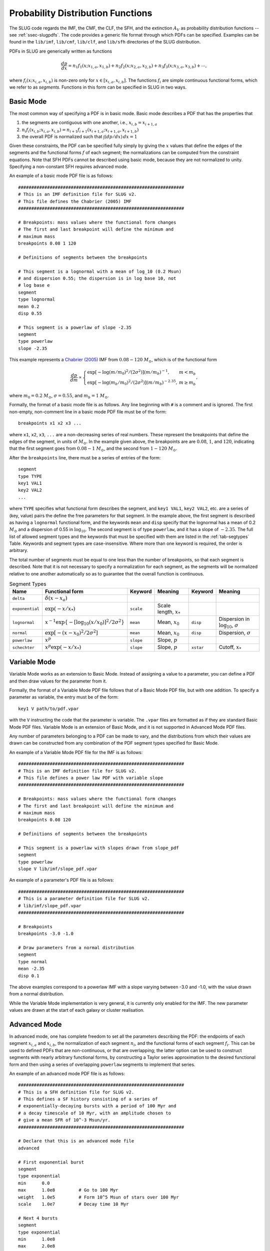 .. highlight:: rest

.. _sec-pdfs:

Probability Distribution Functions
==================================

The SLUG code regards the IMF, the CMF, the CLF, the SFH, and the extinction :math:`A_V` as probability distribution functions -- see :ref:`ssec-slugpdfs`. The code provides a generic file format through which PDFs can be specified. Examples can be found in the ``lib/imf``, ``lib/cmf``, ``lib/clf``, and ``lib/sfh`` directories of the SLUG distribution.

PDFs in SLUG are generically written as functions

.. math:: \frac{dp}{dx} = n_1 f_1(x; x_{1,a}, x_{1,b}) + n_2 f_2(x; x_{2,a}, x_{2,b}) + n_3 f_3(x; x_{3,a}, x_{3,b}) + \cdots,

where :math:`f_i(x; x_{i,a}, x_{i,b})` is non-zero only for :math:`x \in [x_{i,a}, x_{i,b}]`. The functions :math:`f_i` are simple continuous functional forms, which we refer to as *segments*. Functions in this form can be specified in SLUG in two ways.

Basic Mode
----------

The most common way of specifying a PDF is in basic mode. Basic mode describes a PDF that has the properties that

#. the segments are contiguous with one another, i.e., :math:`x_{i,b} = x_{i+1,a}`
#. :math:`n_i f_i(x_{i,b}; x_{i,a}, x_{i,b}) = n_{i+1} f_{i+1}(x_{i+1,a}; x_{i+1,a}, x_{i+1,b})`
#. the overall PDF is normalized such that :math:`\int (dp/dx)\, dx = 1`

Given these constraints, the PDF can be specified fully simply by giving the :math:`x` values that define the edges of the segments and the functional forms :math:`f` of each segment; the normalizations can be computed from the constraint equations. Note that SFH PDFs cannot be described using basic mode, because they are not normalized to unity. Specifying a non-constant SFH requires advanced mode.

An example of a basic mode PDF file is as follows::

   ###############################################################
   # This is an IMF definition file for SLUG v2.
   # This file defines the Chabrier (2005) IMF          
   ###############################################################

   # Breakpoints: mass values where the functional form changes
   # The first and last breakpoint will define the minimum and
   # maximum mass
   breakpoints 0.08 1 120

   # Definitions of segments between the breakpoints

   # This segment is a lognormal with a mean of log_10 (0.2 Msun) 
   # and dispersion 0.55; the dispersion is in log base 10, not 
   # log base e
   segment
   type lognormal
   mean 0.2
   disp 0.55

   # This segment is a powerlaw of slope -2.35
   segment
   type powerlaw
   slope -2.35

This example represents a `Chabrier (2005) <http://adsabs.harvard.edu/abs/2005ASSL..327...41C>`_ IMF from :math:`0.08 - 120` :math:`M_\odot`, which is of the functional form

.. math:: \frac{dp}{dm} \propto \left\{\begin{array}{ll} \exp[-\log(m/m_0)^2/(2\sigma^2)] (m/m_b)^{-1} , & m < m_b \\ \exp[-\log(m_b/m_0)^2/(2\sigma^2)] (m/m_b)^{-2.35}, & m \geq m_b \end{array} \right.,

where :math:`m_0 = 0.2` :math:`M_\odot`, :math:`\sigma = 0.55`, and :math:`m_b = 1` :math:`M_\odot`.

Formally, the format of a basic mode file is as follows. Any line beginning with ``#`` is a comment and is ignored. The first non-empty, non-comment line in a basic mode PDF file must be of the form::

   breakpoints x1 x2 x3 ...

where ``x1``, ``x2``, ``x3``, ``...`` are a non-decreasing series of real numbers. These represent the breakpoints that define the edges of the segment, in units of :math:`M_\odot`. In the example given above, the breakpoints are are :math:`0.08`, :math:`1`, and :math:`120`, indicating that the first segment goes from :math:`0.08 - 1` :math:`M_\odot`, and the second from :math:`1 - 120` :math:`M_\odot`.

After the ``breakpoints`` line, there must be a series of entries of the form::

   segment
   type TYPE
   key1 VAL1
   key2 VAL2
   ...

where ``TYPE`` specifies what functional form describes the segment, and ``key1 VAL1``, ``key2 VAL2``, etc. are a series of (key, value) pairs the define the free parameters for that segment. In the example above, the first segment is described as having a ``lognormal`` functional form, and the keywords ``mean`` and ``disp`` specify that the lognormal has a mean of 0.2 :math:`M_\odot` and a dispersion of 0.55 in :math:`\log_{10}`. The second segment is of type ``powerlaw``, and it has a slope of :math:`-2.35`. The full list of allowed segment types and the keywords that must be specified with them are listed in the :ref:`tab-segtypes` Table. Keywords and segment types are case-insensitive. Where more than one keyword is required, the order is arbitrary.

The total number of segments must be equal to one less than the number of breakpoints, so that each segment is described. Note that it is not necessary to specify a normalization for each segment, as the segments will be normalized relative to one another automatically so as to guarantee that the overall function is continuous.

.. _tab-segtypes:

.. table:: Segment Types

   +-----------------+--------------------------------------------------------+-----------+---------------------------+-----------+-------------------------------------------------+
   | Name            | Functional form                                        | Keyword   | Meaning                   | Keyword   | Meaning                                         |
   +=================+========================================================+===========+===========================+===========+=================================================+
   | ``delta``       | :math:`\delta(x-x_a)`                                  |           |                           |           |                                                 |
   +-----------------+--------------------------------------------------------+-----------+---------------------------+-----------+-------------------------------------------------+
   | ``exponential`` | :math:`\exp(-x/x_*)`                                   | ``scale`` | Scale length, :math:`x_*` |           |                                                 |
   +-----------------+--------------------------------------------------------+-----------+---------------------------+-----------+-------------------------------------------------+
   | ``lognormal``   | :math:`x^{-1} \exp\{-[\log_{10}(x/x_0)]^2/2\sigma^2\}` | ``mean``  | Mean, :math:`x_0`         | ``disp``  | Dispersion in :math:`\log_{10}`, :math:`\sigma` |
   +-----------------+--------------------------------------------------------+-----------+---------------------------+-----------+-------------------------------------------------+
   | ``normal``      | :math:`\exp[-(x-x_0)^2/2\sigma^2]`                     | ``mean``  | Mean, :math:`x_0`         | ``disp``  | Dispersion, :math:`\sigma`                      |
   +-----------------+--------------------------------------------------------+-----------+---------------------------+-----------+-------------------------------------------------+
   | ``powerlaw``    | :math:`x^p`                                            | ``slope`` | Slope, :math:`p`          |           |                                                 |
   +-----------------+--------------------------------------------------------+-----------+---------------------------+-----------+-------------------------------------------------+
   | ``schechter``   | :math:`x^p \exp(-x/x_*)`                               | ``slope`` | Slope, :math:`p`          | ``xstar`` | Cutoff, :math:`x_*`                             |
   +-----------------+--------------------------------------------------------+-----------+---------------------------+-----------+-------------------------------------------------+


Variable Mode
-------------

Variable Mode works as an extension to Basic Mode. Instead of assigning a value to a parameter, you can define a PDF and then draw values for the parameter from it.
 
Formally, the format of a Variable Mode PDF file follows that of a Basic Mode PDF file, but with one addition. To specify a parameter as variable, the entry must be of the form::

	key1 V path/to/pdf.vpar

with the ``V`` instructing the code that the parameter is variable. The ``.vpar`` files are formatted as if they are standard Basic Mode PDF files. Variable Mode is an extension of Basic Mode, and it is not supported in Advanced Mode PDF files.

Any number of parameters belonging to a PDF can be made to vary, and the distributions from which their values are drawn can be constructed from any combination of the PDF segment types specified for Basic Mode. 

An example of a Variable Mode PDF file for the IMF is as follows::

   ###############################################################
   # This is an IMF definition file for SLUG v2.
   # This file defines a power law PDF with variable slope
   ###############################################################

   # Breakpoints: mass values where the functional form changes
   # The first and last breakpoint will define the minimum and
   # maximum mass
   breakpoints 0.08 120

   # Definitions of segments between the breakpoints

   # This segment is a powerlaw with slopes drawn from slope_pdf 
   segment
   type powerlaw
   slope V lib/imf/slope_pdf.vpar

An example of a parameter's PDF file is as follows::

   ###############################################################
   # This is a parameter definition file for SLUG v2.
   # lib/imf/slope_pdf.vpar
   ###############################################################

   # Breakpoints
   breakpoints -3.0 -1.0

   # Draw parameters from a normal distribution
   segment
   type normal
   mean -2.35
   disp 0.1
  
The above examples correspond to a powerlaw IMF with a slope varying between -3.0 and -1.0, with the value drawn from a normal distribution.

While the Variable Mode implementation is very general, it is currently only enabled for the IMF. The new parameter values are drawn at the start of each galaxy or cluster realisation.


Advanced Mode
-------------

In advanced mode, one has complete freedom to set all the parameters describing the PDF: the endpoints of each segment :math:`x_{i,a}` and :math:`x_{i,b}`, the normalization of each segment :math:`n_i`, and the functional forms of each segment :math:`f_i`. This can be used to defined PDFs that are non-continuous, or that are overlapping; the latter option can be used to construct segments with nearly arbitrary functional forms, by constructing a Taylor series approximation to the desired functional form and then using a series of overlapping ``powerlaw`` segments to implement that series.

An example of an advanced mode PDF file is as follows::

   ###############################################################
   # This is a SFH definition file for SLUG v2.
   # This defines a SF history consisting of a series of
   # exponentially-decaying bursts with a period of 100 Myr and
   # a decay timescale of 10 Myr, with an amplitude chosen to
   # give a mean SFR of 10^-3 Msun/yr.
   ###############################################################

   # Declare that this is an advanced mode file
   advanced

   # First exponential burst
   segment
   type exponential
   min      0.0
   max      1.0e8         # Go to 100 Myr
   weight   1.0e5         # Form 10^5 Msun of stars over 100 Myr
   scale    1.0e7         # Decay time 10 Myr

   # Next 4 bursts
   segment
   type exponential
   min      1.0e8
   max      2.0e8
   weight   1.0e5
   scale    1.0e7

   segment
   type exponential
   min      2.0e8
   max      3.0e8
   weight   1.0e5
   scale    1.0e7

   segment
   type exponential
   min      3.0e8
   max      4.0e8
   weight   1.0e5
   scale    1.0e7

   segment
   type exponential
   min      4.0e8
   max      5.0e8
   weight   1.0e5
   scale    1.0e7

This represents a star formation history that is a series of exponential bursts, separated by 100 Myr, with decay times of 10 Myr. Formally, this SFH follows the functional form

.. math:: \dot{M}_* = n e^{-(t\,\mathrm{mod}\, P)/t_{\rm dec}},

where :math:`P = 100` Myr is the period and :math:`t_{\rm dec} = 10` Myr is the decay time, from times :math:`0-500` Myr. The normalization constant :math:`n` is set by the condition that :math:`(1/P) \int_0^P \dot{M}_* \,dt = 0.001` :math:`M_\odot\;\mathrm{yr}^{-1}`, i.e., that the mean SFR averaged over a single burst period is 0.001 :math:`M_\odot\;\mathrm{yr}^{-1}`.

Formally, the format of an advanced mode file is as follows. First, all advanced mode files must start with the line::

   advanced

to declare that the file is in advanced mode. After that, there must be a series of entries of the form::

   segment
   type TYPE
   min MIN
   max MAX
   weight WEIGHT
   key1 VAL1
   key2 VAL2
   ...

The ``type`` keyword is exactly the same as in basic mode, as are the segment-specific parameter keywords ``key1``, ``key2``, :math:`\ldots`. The same functional forms, listed in the :ref:`tab-segtypes` Table, are available as in basic mode. The additional keywords that must be supplied in advanced mode are ``min``, ``max``, and ``weight``. The ``min`` and ``max`` keywords give the upper and lower limits :math:`x_{i,a}` and :math:`x_{i,b}` for the segment; the probability is zero outside these limits. The keyword ``weight`` specifies the integral under the segment, i.e., the weight :math:`w_i` given for segment :math:`i` is used to set the normalization :math:`n_i` via the equation

.. math:: w_i = n_i \int_{x_{i,a}}^{x_{i,b}} f_i(x) \, dx.

In the case of a star formation history, as in the example above, the weight :math:`w_i` of a segment is simply the total mass of stars formed in that segment. In the example given above, the first segment declaration sets up a PDF that with a minimum at 0 Myr, a maximum at 100 Myr, following an exponential functional form with a decay time of :math:`10^7` yr. During this time, a total mass of :math:`10^5` :math:`M_\odot` of stars is formed.

Note that, for the IMF, CMF, and CLF, the absolute values of the weights to not matter, only their relative values. On the other hand, for the SFH, the absolute weight does matter.

.. _sampling_metod_label:

Sampling Methods
----------------

A final option allowed in both basic and advanced mode is a specification of the sampling method. The sampling method is a description of how to draw a population of objects from the PDF, when the population is specified as having a total sum :math:`M_{\rm target}` (usually but not necessarily a total mass) rather than a total number of members :math:`N`; there are a number of ways to do this, which do not necessarily yield identical distributions, even for the same underlying PDF. To specify a sampling method, simply add the line::

   method METHOD

to the PDF file. This line can appear anywhere except inside a ``segment`` specification, or before the ``breakpoints`` or ``advanced`` line that begins the file. The following values are allowed for ``METHOD`` (case-insensitive, as always):

* ``stop_nearest``: this is the default option: draw until the total mass of the population exceeds :math:`M_{\rm target}`. Either keep or exclude the final star drawn depending on which choice brings the total mass closer to the target value.
* ``stop_before``: same as ``stop_nearest``, but the final object drawn is always excluded.
* ``stop_after``: same as ``stop_nearest``, but the final object drawn is always kept.
* ``stop_50``: same as ``stop_nearest``, but keep or exclude the final object with 50% probability regardless of which choice gets closer to the target.
* ``number``: draw exactly :math:`N = M_{\rm target}/\langle M\rangle` object, where :math:`\langle M\rangle` is the expectation value for a single draw.
* ``poisson``: draw exactly :math:`N` objects, where the value of :math:`N` is chosen from a Poisson distribution with expectation value :math:`\langle N \rangle = M_{\rm target}/\langle M\rangle`
* ``sorted_sampling``: this method was introduced by `Weidner & Kroupa (2006, MNRAS. 365, 1333) <http://adsabs.harvard.edu/abs/2006MNRAS.365.1333W>`_, and proceeds in steps. One first draws exactly :math:`N= M_{\rm target}/\langle M\rangle` as in the ``number`` method. If the resulting total mass :math:`M_{\rm pop}` is less than :math:`M_{\rm target}`, the procedure is repeated recursively using a target mass :math:`M_{\rm target} - M_{\rm pop}` until :math:`M_{\rm pop} > M_{\rm target}`. Finally, one sorts the resulting stellar list from least to most massive, and then keeps or removes the final, most massive star using a ``stop_nearest`` policy. 

See the file ``lib/imf/wk06.imf`` for an example of a PDF file with a ``method`` specification.
